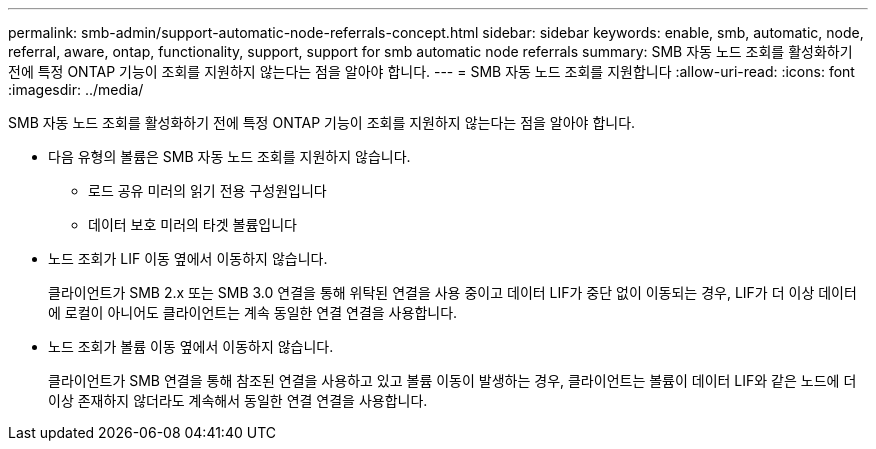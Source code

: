 ---
permalink: smb-admin/support-automatic-node-referrals-concept.html 
sidebar: sidebar 
keywords: enable, smb, automatic, node, referral, aware, ontap, functionality, support, support for smb automatic node referrals 
summary: SMB 자동 노드 조회를 활성화하기 전에 특정 ONTAP 기능이 조회를 지원하지 않는다는 점을 알아야 합니다. 
---
= SMB 자동 노드 조회를 지원합니다
:allow-uri-read: 
:icons: font
:imagesdir: ../media/


[role="lead"]
SMB 자동 노드 조회를 활성화하기 전에 특정 ONTAP 기능이 조회를 지원하지 않는다는 점을 알아야 합니다.

* 다음 유형의 볼륨은 SMB 자동 노드 조회를 지원하지 않습니다.
+
** 로드 공유 미러의 읽기 전용 구성원입니다
** 데이터 보호 미러의 타겟 볼륨입니다


* 노드 조회가 LIF 이동 옆에서 이동하지 않습니다.
+
클라이언트가 SMB 2.x 또는 SMB 3.0 연결을 통해 위탁된 연결을 사용 중이고 데이터 LIF가 중단 없이 이동되는 경우, LIF가 더 이상 데이터에 로컬이 아니어도 클라이언트는 계속 동일한 연결 연결을 사용합니다.

* 노드 조회가 볼륨 이동 옆에서 이동하지 않습니다.
+
클라이언트가 SMB 연결을 통해 참조된 연결을 사용하고 있고 볼륨 이동이 발생하는 경우, 클라이언트는 볼륨이 데이터 LIF와 같은 노드에 더 이상 존재하지 않더라도 계속해서 동일한 연결 연결을 사용합니다.



